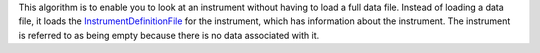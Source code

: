 This algorithm is to enable you to look at an instrument without having
to load a full data file. Instead of loading a data file, it loads the
`InstrumentDefinitionFile <InstrumentDefinitionFile>`__ for the
instrument, which has information about the instrument. The instrument
is referred to as being empty because there is no data associated with
it.
